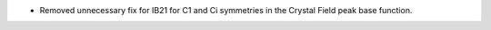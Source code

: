 - Removed unnecessary fix for IB21 for C1 and Ci symmetries in the Crystal Field peak base function.
